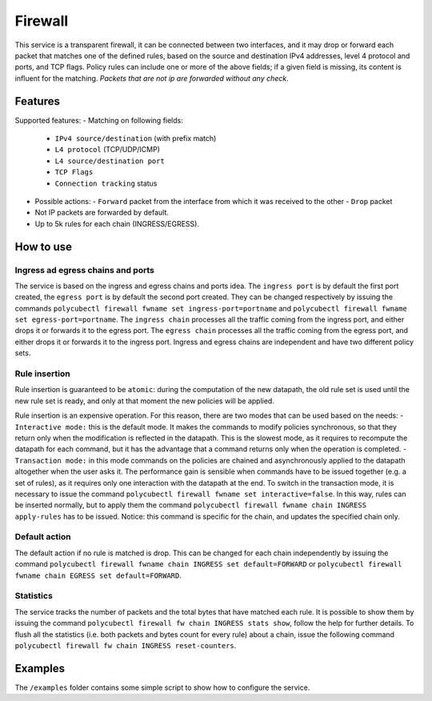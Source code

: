 Firewall
========

This service is a transparent firewall, it can be connected between two interfaces, and it may drop or forward each packet that matches one of the defined rules, based on the source and destination IPv4 addresses, level 4 protocol and ports, and TCP flags. Policy rules can include one or more of the above fields; if a given field is missing, its content is influent for the matching. *Packets that are not ip are forwarded without any check*.

Features
--------

Supported features:
- Matching on following fields:
  - ``IPv4 source/destination`` (with prefix match)
  - ``L4 protocol`` (TCP/UDP/ICMP)
  - ``L4 source/destination port``
  - ``TCP Flags``
  - ``Connection tracking`` status

- Possible actions:
  - ``Forward`` packet from the interface from which it was received to the other
  - ``Drop`` packet

- Not IP packets are forwarded by default.
- Up to 5k rules for each chain (INGRESS/EGRESS).

How to use
----------

Ingress ad egress chains and ports
^^^^^^^^^^^^^^^^^^^^^^^^^^^^^^^^^^

The service is based on the ingress and egress chains and ports idea.
The ``ingress port`` is by default the first port created, the ``egress port`` is by default the second port created. They can be changed respectively by issuing the commands ``polycubectl firewall fwname set ingress-port=portname`` and ``polycubectl firewall fwname set egress-port=portname``.
The ``ingress chain`` processes all the traffic coming from the ingress port, and either drops it or forwards it to the egress port.
The ``egress chain`` processes all the traffic coming from the egress port, and either drops it or forwards it to the ingress port.
Ingress and egress chains are independent and have two different policy sets.

Rule insertion
^^^^^^^^^^^^^^

Rule insertion is guaranteed to be ``atomic``: during the computation of the new datapath, the old rule set is used until the new rule set is ready, and only at that moment the new policies will be applied.

Rule insertion is an expensive operation. For this reason, there are two modes that can be used based on the needs:
- ``Interactive mode:`` this is the default mode. It makes the commands to modify policies synchronous, so that they return only when the modification is reflected in the datapath. This is the slowest mode, as it requires to recompute the datapath for each command, but it has the advantage that a command returns only when the operation is completed.
- ``Transaction mode:`` in this mode commands on the policies are chained and asynchronously applied to the datapath altogether when the user asks it. The performance gain is sensible when commands have to be issued together (e.g. a set of rules), as it requires only one interaction with the datapath at the end. To switch in the transaction mode, it is necessary to issue the command ``polycubectl firewall fwname set interactive=false``. In this way, rules can be inserted normally, but to apply them the command ``polycubectl firewall fwname chain INGRESS apply-rules`` has to be issued. Notice: this command is specific for the chain, and updates the specified chain only.

Default action
^^^^^^^^^^^^^^

The default action if no rule is matched is drop. This can be changed for each chain independently by issuing the command
``polycubectl firewall fwname chain INGRESS set default=FORWARD`` or ``polycubectl firewall fwname chain EGRESS set default=FORWARD``.

Statistics
^^^^^^^^^^

The service tracks the number of packets and the total bytes that have matched each rule. It is possible to show them by issuing the command ``polycubectl firewall fw chain INGRESS stats show``, follow the help for further details. To flush all the statistics (i.e. both packets and bytes count for every rule) about a chain, issue the following command ``polycubectl firewall fw chain INGRESS reset-counters``.

Examples
--------

The ``/examples`` folder contains some simple script to show how to configure the service.
